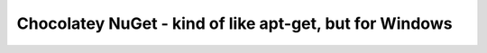 ﻿

.. _chocolatey_pow:

========================================================
Chocolatey NuGet - kind of like apt-get, but for Windows
========================================================


.. seealso::

   - :ref:`chocolatey`


